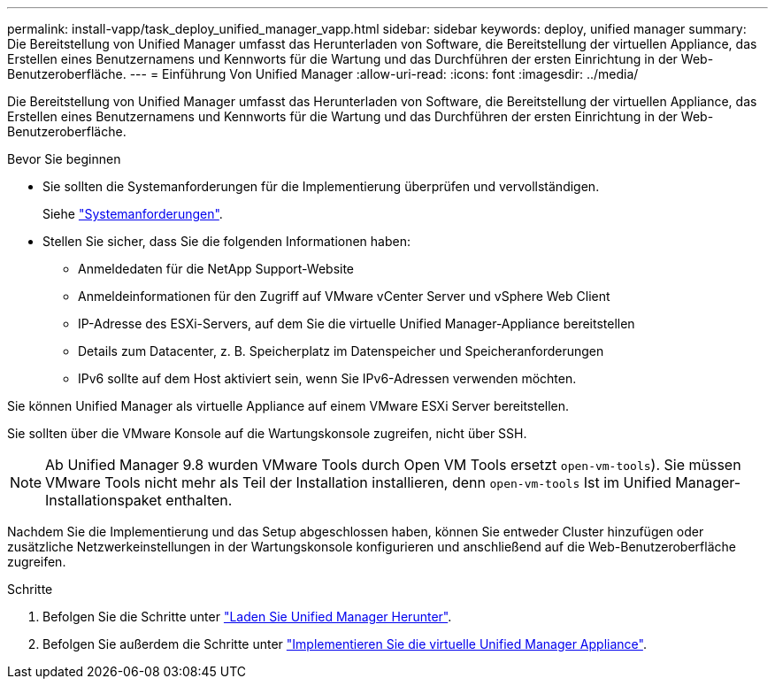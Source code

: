 ---
permalink: install-vapp/task_deploy_unified_manager_vapp.html 
sidebar: sidebar 
keywords: deploy, unified manager 
summary: Die Bereitstellung von Unified Manager umfasst das Herunterladen von Software, die Bereitstellung der virtuellen Appliance, das Erstellen eines Benutzernamens und Kennworts für die Wartung und das Durchführen der ersten Einrichtung in der Web-Benutzeroberfläche. 
---
= Einführung Von Unified Manager
:allow-uri-read: 
:icons: font
:imagesdir: ../media/


[role="lead"]
Die Bereitstellung von Unified Manager umfasst das Herunterladen von Software, die Bereitstellung der virtuellen Appliance, das Erstellen eines Benutzernamens und Kennworts für die Wartung und das Durchführen der ersten Einrichtung in der Web-Benutzeroberfläche.

.Bevor Sie beginnen
* Sie sollten die Systemanforderungen für die Implementierung überprüfen und vervollständigen.
+
Siehe link:concept_requirements_for_installing_unified_manager.html["Systemanforderungen"].

* Stellen Sie sicher, dass Sie die folgenden Informationen haben:
+
** Anmeldedaten für die NetApp Support-Website
** Anmeldeinformationen für den Zugriff auf VMware vCenter Server und vSphere Web Client
** IP-Adresse des ESXi-Servers, auf dem Sie die virtuelle Unified Manager-Appliance bereitstellen
** Details zum Datacenter, z. B. Speicherplatz im Datenspeicher und Speicheranforderungen
** IPv6 sollte auf dem Host aktiviert sein, wenn Sie IPv6-Adressen verwenden möchten.




Sie können Unified Manager als virtuelle Appliance auf einem VMware ESXi Server bereitstellen.

Sie sollten über die VMware Konsole auf die Wartungskonsole zugreifen, nicht über SSH.

[NOTE]
====
Ab Unified Manager 9.8 wurden VMware Tools durch Open VM Tools ersetzt  `open-vm-tools`). Sie müssen VMware Tools nicht mehr als Teil der Installation installieren, denn `open-vm-tools` Ist im Unified Manager-Installationspaket enthalten.

====
Nachdem Sie die Implementierung und das Setup abgeschlossen haben, können Sie entweder Cluster hinzufügen oder zusätzliche Netzwerkeinstellungen in der Wartungskonsole konfigurieren und anschließend auf die Web-Benutzeroberfläche zugreifen.

.Schritte
. Befolgen Sie die Schritte unter link:task_download_unified_manager_ova_file.html["Laden Sie Unified Manager Herunter"].
. Befolgen Sie außerdem die Schritte unter link:task_deploy_unified_manager_virtual_appliance_vapp.html["Implementieren Sie die virtuelle Unified Manager Appliance"].

